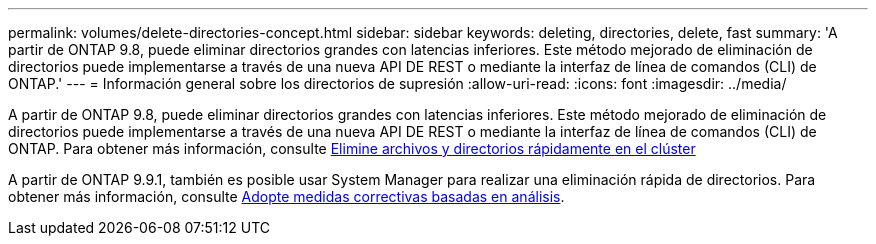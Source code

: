 ---
permalink: volumes/delete-directories-concept.html 
sidebar: sidebar 
keywords: deleting, directories, delete, fast 
summary: 'A partir de ONTAP 9.8, puede eliminar directorios grandes con latencias inferiores. Este método mejorado de eliminación de directorios puede implementarse a través de una nueva API DE REST o mediante la interfaz de línea de comandos (CLI) de ONTAP.' 
---
= Información general sobre los directorios de supresión
:allow-uri-read: 
:icons: font
:imagesdir: ../media/


[role="lead"]
A partir de ONTAP 9.8, puede eliminar directorios grandes con latencias inferiores. Este método mejorado de eliminación de directorios puede implementarse a través de una nueva API DE REST o mediante la interfaz de línea de comandos (CLI) de ONTAP. Para obtener más información, consulte xref:../flexgroup/fast-directory-delete-asynchronous-task.adoc[Elimine archivos y directorios rápidamente en el clúster]

A partir de ONTAP 9.9.1, también es posible usar System Manager para realizar una eliminación rápida de directorios. Para obtener más información, consulte xref:../task_nas_file_system_analytics_take_corrective_action.adoc[Adopte medidas correctivas basadas en análisis].

